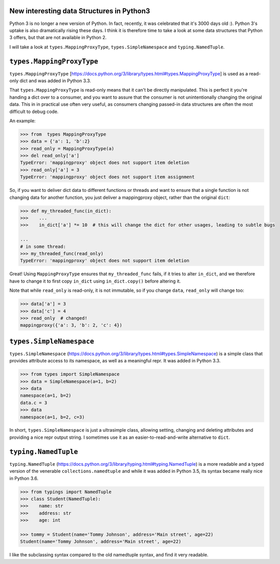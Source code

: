 New interesting data Structures in Python3
------------------------------------

Python 3 is no longer a new version of Python. In fact, recently, it was celebrated that it's 3000 days old :). Python 3's uptake is also dramatically rising these days. I think it is therefore time to take a look at some data structures that Python 3 offers, but that are not available in Python 2. 

I will take a look at ``types.MappingProxyType``, ``types.SimpleNamespace`` and ``typing.NamedTuple``.

``types.MappingProxyType``
-------------------------

``types.MappingProxyType`` [https://docs.python.org/3/library/types.html#types.MappingProxyType] is used as a read-only dict and was added in Python 3.3.

That ``types.MappingProxyType`` is read-only means that it can't be directly manipulated. This is perfect it you're handing a dict over to a consumer, and you want to assure that the consumer is not unintentionally changing the original data. This in in practical use often very useful, as consumers changing passed-in data structures are often the most difficult to debug code.

An example:

.. code-block :: python

    >>> from  types MappingProxyType
    >>> data = {'a': 1, 'b':2}
    >>> read_only = MappingProxyType(a)
    >>> del read_only['a']
    TypeError: 'mappingproxy' object does not support item deletion
    >>> read_only['a'] = 3
    TypeError: 'mappingproxy' object does not support item assignment
      
So, if you want to deliver dict data to different functions or threads and want to ensure that a single function is not changing data for another function, you just deliver a mappingproxy object, rather than the original ``dict``:


.. code-block :: python
    
    >>> def my_threaded_func(in_dict):
    >>>    ...
    >>>    in_dict['a'] *= 10  # this will change the dict for other usages, leading to subtle bugs
    
    ...
    # in some thread:
    >>> my_threaded_func(read_only)
    TypeError: 'mappingproxy' object does not support item deletion
    
Great! Using ``MappingProxyType`` ensures that ``my_threaded_func`` fails, if it tries to alter ``in_dict``, and we therefore have to change it to first copy ``in_dict`` using ``in_dict.copy()`` before altering it.

Note that while ``read_only`` is read-only, it is not immutable, so if you change ``data``, ``read_only`` will change too:
 
.. code-block :: python
    
    >>> data['a'] = 3
    >>> data['c'] = 4
    >>> read_only  # changed!
    mappingproxy({'a': 3, 'b': 2, 'c': 4})

``types.SimpleNamespace``
-------------------------
 
``types.SimpleNamespace`` (https://docs.python.org/3/library/types.html#types.SimpleNamespace) is a simple class that provides attribute access to its namespace, as well as a meaningful repr. It was added in Python 3.3.

.. code-block :: python
    
    >>> from types import SimpleNamespace
    >>> data = SimpleNamespace(a=1, b=2)
    >>> data
    namespace(a=1, b=2)
    data.c = 3
    >>> data
    namespace(a=1, b=2, c=3)

In short, ``types.SimpleNamespace`` is just a ultrasimple class, allowing setting, changing and deleting attributes and providing a nice repr output string. I sometimes use it as an easier-to-read-and-write alternative to ``dict``.

``typing.NamedTuple``
---------------------

``typing.NamedTuple`` (https://docs.python.org/3/library/typing.html#typing.NamedTuple) is a more readable and a typed version of the venerable ``collections.namedtuple`` and while it was added in Python 3.5, its syntax became really nice in Python 3.6.

.. code-block :: python
    
    >>> from typings import NamedTuple
    >>> class Student(NamedTuple):
    >>>    name: str
    >>>    address: str
    >>>    age: int
    
    >>> tommy = Student(name='Tommy Johnson', address='Main street', age=22)
    Student(name='Tommy Johnson', address='Main street', age=22)

I like the subclassing syntax compared to the old namedtuple syntax, and find it very readable. 
